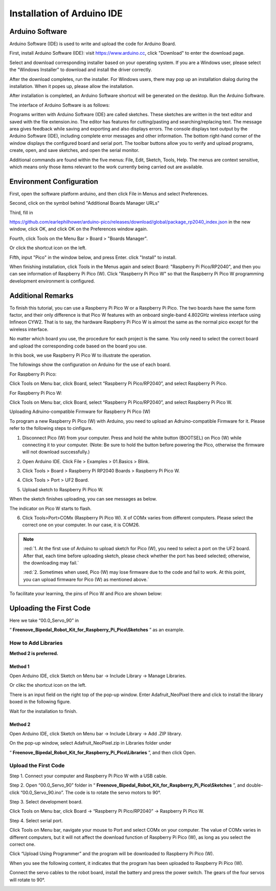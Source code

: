 ##############################################################################
Installation of Arduino IDE 
##############################################################################

Arduino Software
*******************************************************************************

Arduino Software (IDE) is used to write and upload the code for Arduino Board.

First, install Arduino Software (IDE): visit https://www.arduino.cc, click "Download" to enter the download page.

.. image:: ../_static/imgs/Installation_of_Arduino_IDE/Arduino_IDE00.png
    :align: center

Select and download corresponding installer based on your operating system. If you are a Windows user, please select the "Windows Installer" to download and install the driver correctly.

.. image:: ../_static/imgs/Installation_of_Arduino_IDE/Arduino_IDE01.png
    :align: center

After the download completes, run the installer. For Windows users, there may pop up an installation dialog during the installation. When it popes up, please allow the installation.

After installation is completed, an Arduino Software shortcut will be generated on the desktop. Run the Arduino Software.

.. image:: ../_static/imgs/Installation_of_Arduino_IDE/Arduino_IDE02.png
    :align: center

The interface of Arduino Software is as follows:

.. image:: ../_static/imgs/Installation_of_Arduino_IDE/Arduino_IDE03.png
    :align: center

Programs written with Arduino Software (IDE) are called sketches. These sketches are written in the text editor and saved with the file extension.ino. The editor has features for cutting/pasting and searching/replacing text. The message area gives feedback while saving and exporting and also displays errors. The console displays text output by the Arduino Software (IDE), including complete error messages and other information. The bottom right-hand corner of the window displays the configured board and serial port. The toolbar buttons allow you to verify and upload programs, create, open, and save sketches, and open the serial monitor.

.. image:: ../_static/imgs/Installation_of_Arduino_IDE/Arduino_IDE04.png
    :align: center

Additional commands are found within the five menus: File, Edit, Sketch, Tools, Help. The menus are context sensitive, which means only those items relevant to the work currently being carried out are available.

Environment Configuration
**********************************************************************************

First, open the software platform arduino, and then click File in Menus and select Preferences.

.. image:: ../_static/imgs/Installation_of_Arduino_IDE/Arduino_IDE05.png
    :align: center

Second, click on the symbol behind "Additional Boards Manager URLs" 

.. image:: ../_static/imgs/Installation_of_Arduino_IDE/Arduino_IDE06.png
    :align: center

Third, fill in 

https://github.com/earlephilhower/arduino-pico/releases/download/global/package_rp2040_index.json in the new window, click OK, and click OK on the Preferences window again.

.. image:: ../_static/imgs/Installation_of_Arduino_IDE/Arduino_IDE07.png
    :align: center

Fourth, click Tools on the Menu Bar > Board > "Boards Manager". 

.. image:: ../_static/imgs/Installation_of_Arduino_IDE/Arduino_IDE08.png
    :align: center

Or click the shortcut icon on the left.

.. image:: ../_static/imgs/Installation_of_Arduino_IDE/Arduino_IDE09.png
    :align: center

Fifth, input "Pico" in the window below, and press Enter. click "Install" to install.

.. image:: ../_static/imgs/Installation_of_Arduino_IDE/Arduino_IDE10.png
    :align: center

When finishing installation, click Tools in the Menus again and select Board: "Raspberry Pi Pico/RP2040", and then you can see information of Raspberry Pi Pico (W). Click "Raspberry Pi Pico W" so that the Raspberry Pi Pico W programming development environment is configured.

.. image:: ../_static/imgs/Installation_of_Arduino_IDE/Arduino_IDE11.png
    :align: center

Additional Remarks
**********************************************************************************

To finish this tutorial, you can use a Raspberry Pi Pico W or a Raspberry Pi Pico. The two boards have the same form factor, and their only difference is that Pico W features with an onboard single-band 4.802GHz wireless interface using Infineon CYW2. That is to say, the hardware Raspberry Pi Pico W is almost the same as the normal pico except for the wireless interface.

No matter which board you use, the procedure for each project is the same. You only need to select the correct board and upload the corresponding code based on the board you use. 

In this book, we use Raspberry Pi Pico W to illustrate the operation.

The followings show the configuration on Arduino for the use of each board.

For Raspberry Pi Pico:

Click Tools on Menu bar, click Board, select “Raspberry Pi Pico/RP2040”, and select Raspberry Pi Pico. 

.. image:: ../_static/imgs/Installation_of_Arduino_IDE/Arduino_IDE12.png
    :align: center

For Raspberry Pi Pico W:

Click Tools on Menu bar, click Board, select “Raspberry Pi Pico/RP2040”, and select Raspberry Pi Pico W. 

.. image:: ../_static/imgs/Installation_of_Arduino_IDE/Arduino_IDE13.png
    :align: center

Uploading Adruino-compatible Firmware for Raspberry Pi Pico (W) 

To program a new Raspberry Pi Pico (W) with Arduino, you need to upload an Adruino-compatible Firmware for it. Please refer to the following steps to cinfigure.

1. Disconnect Pico (W) from your computer. Press and hold the white button (BOOTSEL) on Pico (W) while connecting it to your computer. (Note: Be sure to hold the button before powering the Pico, otherwise the firmware will not download successfully.)

.. image:: ../_static/imgs/Installation_of_Arduino_IDE/Arduino_IDE14.png
    :align: center

2. Open Arduino IDE. Click File > Examples > 01.Basics > Blink. 

.. image:: ../_static/imgs/Installation_of_Arduino_IDE/Arduino_IDE15.png
    :align: center

3. Click Tools > Board > Raspberry Pi RP2040 Boards > Raspberry Pi Pico W. 

.. image:: ../_static/imgs/Installation_of_Arduino_IDE/Arduino_IDE16.png
    :align: center

4. Click Tools > Port > UF2 Board. 

.. image:: ../_static/imgs/Installation_of_Arduino_IDE/Arduino_IDE17.png
    :align: center

5. Upload sketch to Raspberry Pi Pico W.

.. image:: ../_static/imgs/Installation_of_Arduino_IDE/Arduino_IDE18.png
    :align: center

When the sketch finishes uploading, you can see messages as below.

.. image:: ../_static/imgs/Installation_of_Arduino_IDE/Arduino_IDE19.png
    :align: center

The indicator on Pico W starts to flash.

.. image:: ../_static/imgs/Installation_of_Arduino_IDE/Arduino_IDE20.png
    :align: center

6. Click Tools>Port>COMx (Raspberry Pi Pico W). X of COMx varies from different computers. Please select the correct one on your computer. In our case, it is COM26. 

.. image:: ../_static/imgs/Installation_of_Arduino_IDE/Arduino_IDE21.png
    :align: center

.. note::

    :red:`1. At the first use of Arduino to upload sketch for Pico (W), you need to select a port on the UF2 board. After that, each time before uploading sketch, please check whether the port has beed selected; otherwise, the downloading may fail.`
    
    :red:`2. Sometimes when used, Pico (W) may lose firmware due to the code and fail to work. At this point, you can upload firmware for Pico (W) as mentioned above.`

To facilitate your learning, the pins of Pico W and Pico are shown below:

.. image:: ../_static/imgs/Installation_of_Arduino_IDE/Arduino_IDE22.png
    :align: center

Uploading the First Code
******************************************************

Here we take “00.0_Servo_90” in 

“ **Freenove_Bipedal_Robot_Kit_for_Raspberry_Pi_Pico\\Sketches** ” as an example.

How to Add Libraries 
======================================================

**Method 2 is preferred.**

Method 1
------------------------------------------------------

Open Arduino IDE, click Sketch on Menu bar -> Include Library -> Manage Libraries. 

.. image:: ../_static/imgs/Installation_of_Arduino_IDE/Arduino_IDE23.png
    :align: center

Or clikc the shortcut icon on the left.

.. image:: ../_static/imgs/Installation_of_Arduino_IDE/Arduino_IDE24.png
    :align: center

There is an input field on the right top of the pop-up window. Enter Adafruit_NeoPixel there and click to install the library boxed in the following figure.

.. image:: ../_static/imgs/Installation_of_Arduino_IDE/Arduino_IDE25.png
    :align: center

Wait for the installation to finish.

Method 2
-----------------------------------------------------

Open Arduino IDE, click Sketch on Menu bar -> Include Library -> Add .ZIP library. 

.. image:: ../_static/imgs/Installation_of_Arduino_IDE/Arduino_IDE26.png
    :align: center

On the pop-up window, select Adafruit_NeoPixel.zip in Libraries folder under 

“ **Freenove_Bipedal_Robot_Kit_for_Raspberry_Pi_Pico\\Libraries** ”, and then click Open.

.. image:: ../_static/imgs/Installation_of_Arduino_IDE/Arduino_IDE27.png
    :align: center

.. _upload:

Upload the First Code
==================================

Step 1. Connect your computer and Raspberry Pi Pico W with a USB cable.

.. image:: ../_static/imgs/Installation_of_Arduino_IDE/Arduino_IDE28.png
    :align: center

Step 2. Open “00.0_Servo_90” folder in “ **Freenove_Bipedal_Robot_Kit_for_Raspberry_Pi_Pico\\Sketches** ”, and double-click “00.0_Servo_90.ino”. The code is to rotate the servo motors to 90°.

.. image:: ../_static/imgs/Installation_of_Arduino_IDE/Arduino_IDE29.png
    :align: center

Step 3. Select development board.

Click Tools on Menu bar, click Board -> “Raspberry Pi Pico/RP2040” -> Raspberry Pi Pico W.

.. image:: ../_static/imgs/Installation_of_Arduino_IDE/Arduino_IDE30.png
    :align: center

Step 4. Select serial port.

Click Tools on Menu bar, navigate your mouse to Port and select COMx on your computer. The value of COMx varies in different computers, but it will not affect the download function of Raspberry Pi Pico (W), as long as you select the correct one. 

.. image:: ../_static/imgs/Installation_of_Arduino_IDE/Arduino_IDE31.png
    :align: center

Click “Upload Using Programmer” and the program will be downloaded to Raspberry Pi Pico (W).

.. image:: ../_static/imgs/Installation_of_Arduino_IDE/Arduino_IDE32.png
    :align: center

When you see the following content, it indicates that the program has been uploaded to Raspberry Pi Pico (W).

.. image:: ../_static/imgs/Installation_of_Arduino_IDE/Arduino_IDE33.png
    :align: center

Connect the servo cables to the robot board, install the battery and press the power switch. The gears of the four servos will rotate to 90°.

.. image:: ../_static/imgs/Installation_of_Arduino_IDE/Arduino_IDE34.png
    :align: center